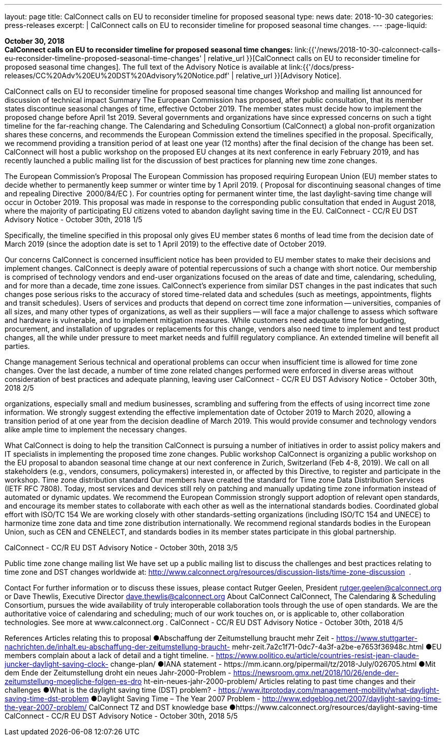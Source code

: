 ---
layout: page
title:  CalConnect calls on EU to reconsider timeline for proposed seasonal
type: news
date: 2018-10-30
categories: press-releases
excerpt: |
  CalConnect calls on EU to reconsider timeline for proposed seasonal time
  changes.
---
:page-liquid:

*October 30, 2018* +
*CalConnect calls on EU to reconsider timeline for proposed seasonal
time changes:*
link:{{'/news/2018-10-30-calconnect-calls-eu-reconsider-timeline-proposed-seasonal-time-changes' | relative_url }}[CalConnect calls on EU to reconsider timeline for proposed seasonal time changes].
The full text of the Advisory Notice is available at
link:{{'/docs/press-releases/CC%20Adv%20EU%20DST%20Advisory%20Notice.pdf' | relative_url }}[Advisory
Notice].

CalConnect calls on EU to reconsider timeline for proposed 
seasonal time changes 
Workshop and mailing list announced for discussion of technical impact 
Summary 
The European Commission has proposed, after public consultation, that its member states 
discontinue seasonal changes of time, effective October 2019. The member states must decide 
how to implement the proposed change before April 1st 2019. Several governments and 
organizations have since expressed concerns on such a tight timeline for the far-reaching 
change. 
The Calendaring and Scheduling Consortium​ (CalConnect) a global non-profit organization 
shares these concerns, and recommends the European Commission extend the timelines 
specified in the proposal. 
Specifically, we recommend providing a transition period of at least one year (12 months) after 
the final decision of the change has been set. CalConnect will host a public workshop on the 
proposed EU changes at its next conference in early February 2019, and has recently launched 
a public mailing list for the discussion of best practices for planning new time zone changes. 
 
The European Commission’s Proposal 
The European Commission has proposed requiring European Union (EU) member states to 
decide whether to permanently keep summer or winter time by 1 April 2019. (​ Proposal for 
discontinuing seasonal changes of time and repealing Directive​ ​ 2000/84/EC​ ).​ For countries 
opting for permanent winter time, the last daylight-saving time change will occur in October 
2019. 
This proposal was made in response to the corresponding public consultation that ended in 
August 2018, where the majority of participating EU citizens voted to abandon daylight saving 
time in the EU. 
CalConnect - CC/R EU DST Advisory Notice - October 30th, 2018 
1/5

Specifically, the timeline specified in this proposal only gives EU member states 6 months of 
lead time from the decision date of March 2019 (since the adoption date is set to 1 April 2019) 
to the effective date of October 2019. 
 
Our concerns 
CalConnect is concerned insufficient notice has been provided to EU member states to 
make their decisions and implement changes. CalConnect is deeply aware of potential 
repercussions of such a change with short notice. Our membership is comprised of 
technology vendors and end-user organizations focused on the areas of date and time, 
calendaring, scheduling, and for more than a decade, time zone issues. 
CalConnect’s experience from similar DST changes in the past indicates that such changes 
pose serious risks to the accuracy of stored time-related data and schedules (such as 
meetings, appointments, flights and transit schedules). 
Users of services and products that depend on correct time zone information -- universities, 
companies of all sizes, and many other types of organizations, as well as their suppliers -- 
will face a major challenge to assess which software and hardware is vulnerable, and to 
implement mitigation measures. 
While customers need adequate time for budgeting, procurement, and installation of 
upgrades or replacements for this change, vendors also need time to implement and test 
product changes, all the while under pressure to meet market needs and fulfill regulatory 
compliance. An extended timeline will benefit all parties. 
 
Change management 
Serious technical and operational problems can occur when insufficient time is allowed for time 
zone changes. 
Over the last decade, a number of time zone related changes performed were enforced in 
diverse areas without consideration of best practices and adequate planning, leaving user 
CalConnect - CC/R EU DST Advisory Notice - October 30th, 2018 
2/5

organizations, especially small and medium businesses, scrambling and suffering from the 
effects of using incorrect time zone information. 
We strongly suggest extending the effective implementation date of October 2019 to March 
2020, allowing a transition period of at one year from the decision deadline of March 2019. This 
would provide consumer and technology vendors alike ample time to implement the necessary 
changes.  
  
What CalConnect is doing to help the transition 
CalConnect is pursuing a number of initiatives in order to assist policy makers and IT specialists 
in implementing the proposed time zone changes. 
Public workshop 
CalConnect is organizing a public workshop on the EU proposal to abandon seasonal time 
change at our next conference in Zurich, Switzerland (Feb 4-8, 2019). 
We call on all stakeholders (e.g., vendors, consumers, policymakers) interested in, or affected 
by this Directive, to​ ​register​ and participate in the workshop. 
Time zone distribution standard 
Our members have created the standard for​ ​Time zone Data Distribution Services​ (IETF RFC 
7808). Today, most services and devices still rely on patching and manually updating time zone 
information instead of automated or dynamic updates. 
We recommend the European Commission strongly support adoption of relevant open 
standards, and encourage its member states to collaborate with each other as well as the 
international standards bodies. 
Coordinated global effort with ISO/TC 154 
We are working closely with other standards-setting organizations (including ISO/TC 154 and 
UNECE) to harmonize time zone data and time zone distribution internationally. 
We recommend regional standards bodies in the European Union, such as​ ​CEN​ and 
CENELECT​,​ and standards bodies in its member states  participate in this global partnership. 
 
CalConnect - CC/R EU DST Advisory Notice - October 30th, 2018 
3/5

Public time zone change mailing list 
We have set up a public mailing list to discuss the challenges and best practices relating to time 
zone and DST changes worldwide at: 
http://www.calconnect.org/resources/discussion-lists/time-zone-discussion​ ​ . 
 
Contact 
For further information or to discuss these issues, please contact Rutger Geelen, President 
rutger.geelen@calconnect.org​ or Dave Thewlis, Executive Director 
dave.thewlis@calconnect.org 
About CalConnect 
CalConnect, The Calendaring & Scheduling Consortium, pursues the wide availability of truly 
interoperable collaboration tools through the use of open standards. We are the authoritative 
voice of calendaring and scheduling; much of our work touches on, or is applicable to, other 
collaboration technologies. See more at 	​www.calconnect.org	​. 
CalConnect - CC/R EU DST Advisory Notice - October 30th, 2018 
4/5

References 
Articles relating this to proposal 
●Abschaffung der Zeitumstellung braucht mehr Zeit - 
https://www.stuttgarter-nachrichten.de/inhalt.eu-abschaffung-der-zeitumstellung-braucht-
mehr-zeit.7a2c1f71-0dc7-4a3f-a2be-e7653f36948c.html 
●EU members complain about a lack of detail and a tight timeline. - 
https://www.politico.eu/article/countries-resist-jean-claude-juncker-daylight-saving-clock-
change-plan/ 
●IANA statement - ​https://mm.icann.org/pipermail/tz/2018-July/026705.html 
●Mit dem Ende der Zeitumstellung droht ein neues Jahr-2000-Problem - 
https://newsroom.gmx.net/2018/10/26/ende-der-zeitumstellung-moegliche-folgen-es-dro
ht-ein-neues-jahr-2000-problem/ 
Articles relating to past time changes and their challenges 
●What is the daylight saving time (DST) problem? - 
https://www.itprotoday.com/management-mobility/what-daylight-saving-time-dst-problem 
●Daylight Saving Time – The Year 2007 Problem - 
http://www.edgeblog.net/2007/daylight-saving-time-the-year-2007-problem/ 
CalConnect TZ and DST knowledge base 
●https://www.calconnect.org/resources/daylight-saving-time 
CalConnect - CC/R EU DST Advisory Notice - October 30th, 2018 
5/5

